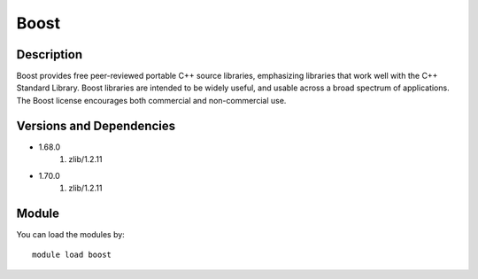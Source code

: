 .. _backbone-label:

Boost
==============================

Description
~~~~~~~~
Boost provides free peer-reviewed portable C++ source libraries, emphasizing libraries that work well with the C++ Standard Library. Boost libraries are intended to be widely useful, and usable across a broad spectrum of applications. The Boost license encourages both commercial and non-commercial use.

Versions and Dependencies
~~~~~~~~
- 1.68.0
   #. zlib/1.2.11

- 1.70.0
   #. zlib/1.2.11

Module
~~~~~~~~
You can load the modules by::

    module load boost

